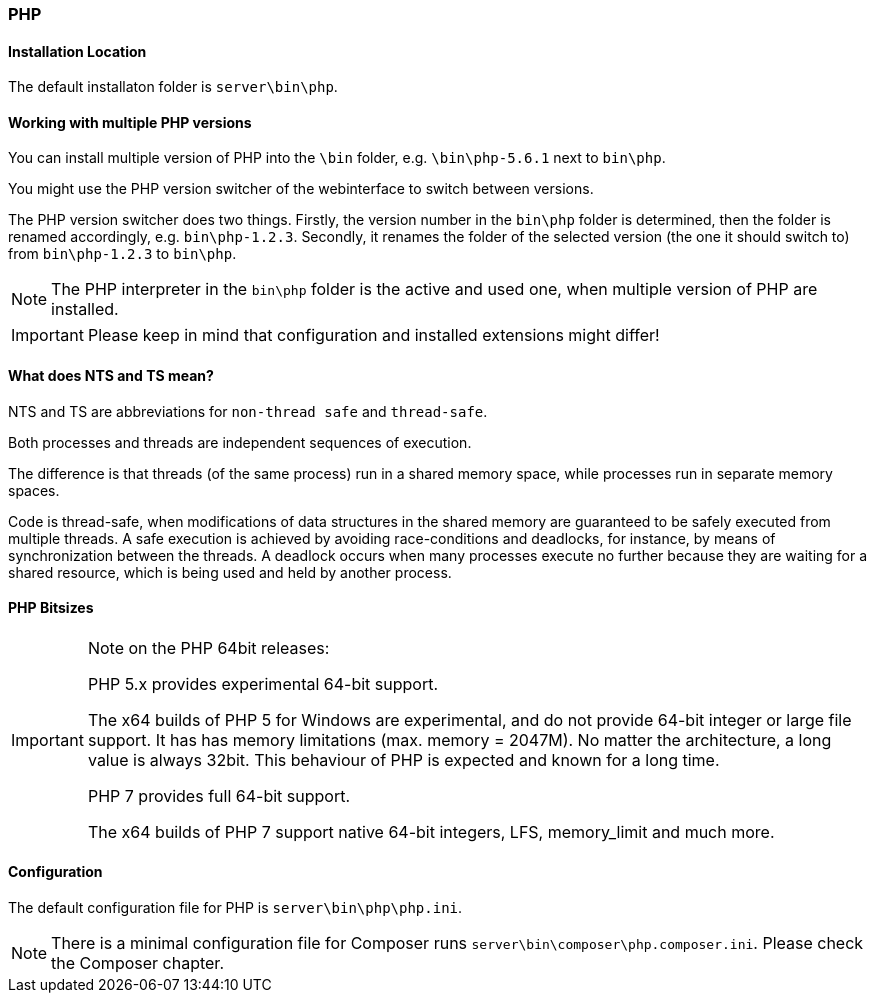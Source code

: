=== PHP

==== Installation Location

The default installaton folder is `server\bin\php`.

==== Working with multiple PHP versions

You can install multiple version of PHP into the `\bin` folder, e.g. `\bin\php-5.6.1` next to `bin\php`.

You might use the PHP version switcher of the webinterface to switch between versions.

The PHP version switcher does two things.
Firstly, the version number in the `bin\php` folder is determined, then the folder is renamed accordingly, e.g. `bin\php-1.2.3`.
Secondly, it renames the folder of the selected version (the one it should switch to) from `bin\php-1.2.3` to `bin\php`.

NOTE: The PHP interpreter in the `bin\php` folder is the active and used one, when multiple version of PHP are installed.

IMPORTANT: Please keep in mind that configuration and installed extensions might differ!

==== What does NTS and TS mean?

NTS and TS are abbreviations for `non-thread safe` and `thread-safe`.

Both processes and threads are independent sequences of execution.

The difference is that threads (of the same process) run in a shared memory
space, while processes run in separate memory spaces.

Code is thread-safe, when modifications of data structures in the shared memory
are guaranteed to be safely executed from multiple threads. A safe execution is
achieved by avoiding race-conditions and deadlocks,  for instance, by means of
synchronization between the threads. A deadlock occurs when many processes
execute no further because they are waiting for a shared resource, which is
being used and held by another process.

==== PHP Bitsizes

[IMPORTANT]
====
Note on the PHP 64bit releases:

PHP 5.x provides experimental 64-bit support.

The x64 builds of PHP 5 for Windows are experimental, and do not provide 64-bit integer or large file support. 
It has has memory limitations (max. memory = 2047M). No matter the architecture, a long value is always 32bit. 
This behaviour of PHP is expected and known for a long time.

PHP 7 provides full 64-bit support.

The x64 builds of PHP 7 support native 64-bit integers, LFS, memory_limit and much more.
====

==== Configuration

The default configuration file for PHP is `server\bin\php\php.ini`.

[NOTE]
====
There is a minimal configuration file for Composer runs `server\bin\composer\php.composer.ini`. 
Please check the Composer chapter.
====